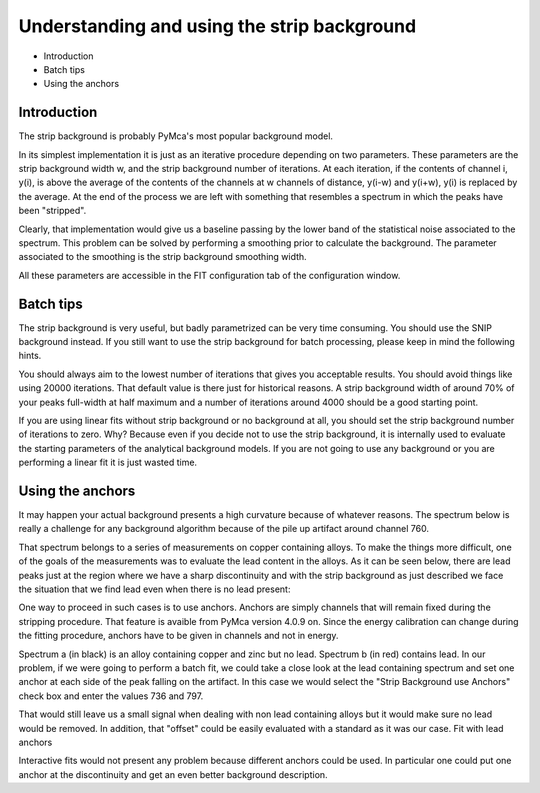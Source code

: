 Understanding and using the strip background
=============================================

.. |img1| image:: ./img/stripbackground_01.png
   :align: middle
   :alt: Full Spectrum

.. |img2| image:: ./img/stripbackground_03.png
   :align: middle
   :alt: Cu no anchors

.. |img3| image:: ./img/stripbackground_04.png
   :align: middle
   :alt: Spectra with and without lead

.. |img4| image:: ./img/stripbackground_02.png
   :align: middle
   :alt: Strip Background Settings

.. |img5| image:: ./img/stripbackground_05.png
   :align: middle


- Introduction
- Batch tips
- Using the anchors

Introduction
------------

The strip background is probably PyMca's  most popular background model.

In its simplest implementation it is just as an iterative procedure depending on two parameters. These parameters are the strip background width w, and the strip background number of iterations. At each iteration, if the contents of channel i, y(i), is above the average of the contents of the channels at w channels of distance, y(i-w) and y(i+w),  y(i) is replaced by the average. At the end of the process we are left with something that resembles a spectrum in which the peaks have been "stripped".

Clearly, that implementation would give us a baseline passing by the lower band of the statistical noise associated to the spectrum. This problem can be solved by performing a smoothing prior to calculate the background. The parameter associated to the smoothing is the strip background smoothing width.

All these parameters are accessible in the FIT configuration tab of the configuration window.

Batch tips
----------

The strip background is very useful, but badly parametrized can be very time consuming. You should use the SNIP background instead. If you still want to use the strip background for batch processing, please keep in mind the following hints.

You should always aim to the lowest number of iterations that gives you acceptable results. You should avoid things like using 20000 iterations. That default value is there just for historical reasons. A strip background width of around 70% of your peaks full-width at half maximum and a number of iterations around 4000 should be a good starting point.

If you are using linear fits without strip background or no background at all, you should set the strip background number of iterations to zero. Why? Because even if you decide not to use the strip background, it is internally used to evaluate the starting parameters of the analytical background models. If you are not going to use any background or you are performing a linear fit it is just wasted time.

Using the anchors
-----------------
It may happen your actual background presents a high curvature because of whatever reasons. The spectrum below is really a challenge for any background algorithm because of the pile up artifact around channel 760.

|img1|

That spectrum belongs to a series of measurements on copper containing alloys. To make the things more difficult, one of the goals of the measurements was to evaluate the lead content in the alloys. As it can be seen below, there are lead peaks just at the region where we have a sharp discontinuity and with the strip background as just described we face the situation that we find lead even when there is no lead present:

|img2|

One way to proceed in such cases is to use anchors. Anchors are simply channels that will remain fixed during the stripping procedure. That feature is avaible from PyMca version 4.0.9 on. Since the energy calibration can change during the fitting procedure, anchors have to be given in channels and not in energy.


|img3|
Spectrum a (in black) is an alloy containing copper and zinc but no lead. Spectrum b (in red) contains lead. In our problem, if we were going to perform a batch fit, we could take a close look at the lead containing spectrum and set one anchor at each side of the peak falling on the artifact. In this case we would select the "Strip Background use Anchors" check box and enter the values 736 and 797.

|img4|

That would still leave us a small signal when dealing with non lead containing alloys but it would make sure no lead would be removed. In addition, that "offset" could be easily evaluated with a standard as it was our case.
Fit with lead anchors

|img5|

Interactive fits would not present any problem because different anchors could be used. In particular one could put one anchor at the discontinuity and get an even better background description.

